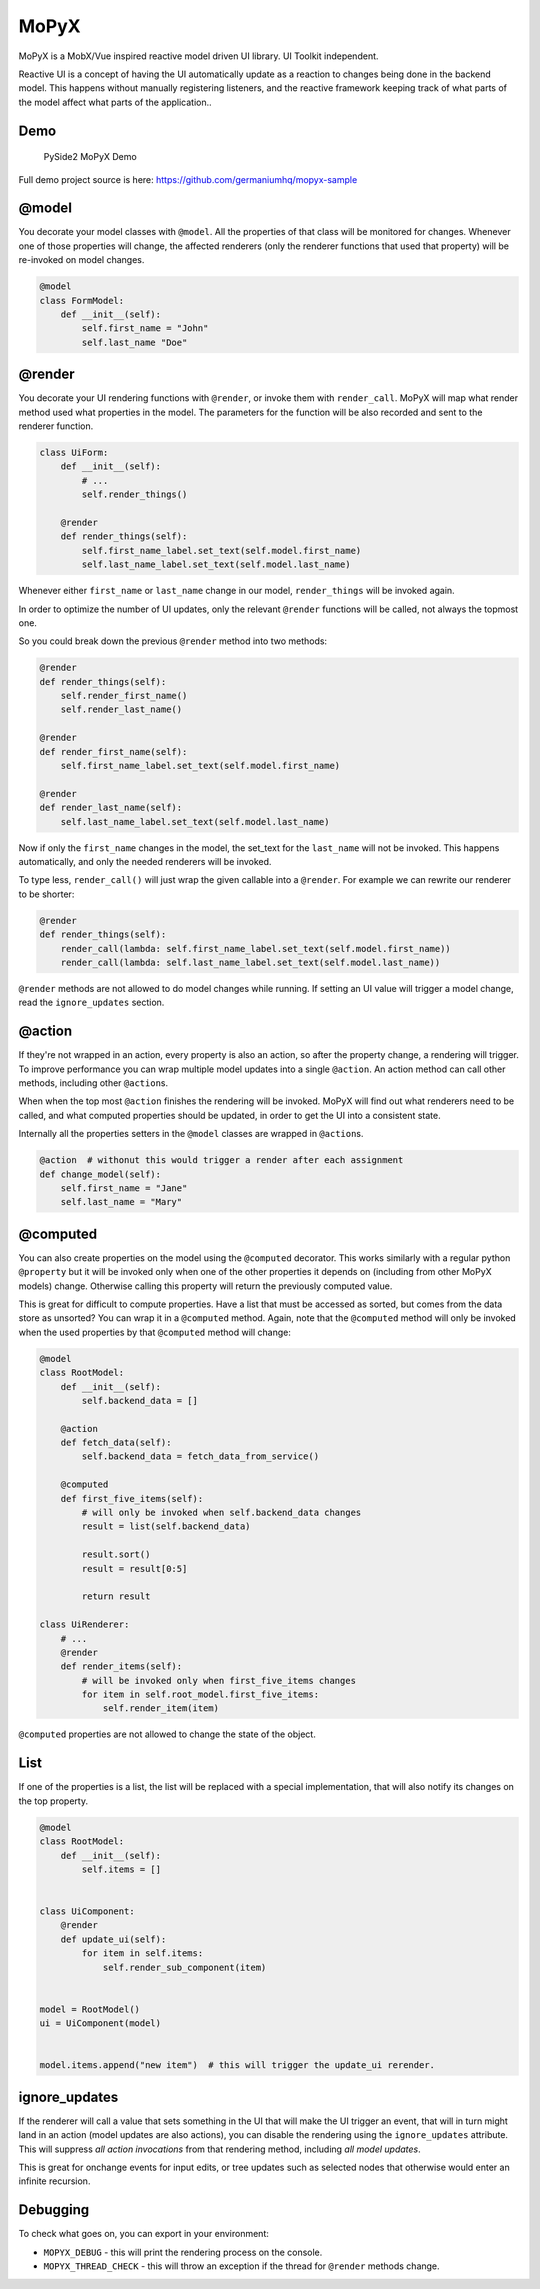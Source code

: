 MoPyX
=====

MoPyX is a MobX/Vue inspired reactive model driven UI library. UI
Toolkit independent.

Reactive UI is a concept of having the UI automatically update as a
reaction to changes being done in the backend model. This happens
without manually registering listeners, and the reactive framework
keeping track of what parts of the model affect what parts of the
application..

Demo
----

.. figure:: https://raw.githubusercontent.com/germaniumhq/mopyx-sample/master/demo.gif
   :alt: PySide2 MoPyX Demo

   PySide2 MoPyX Demo

Full demo project source is here:
https://github.com/germaniumhq/mopyx-sample

@model
------

You decorate your model classes with ``@model``. All the properties of
that class will be monitored for changes. Whenever one of those
properties will change, the affected renderers (only the renderer
functions that used that property) will be re-invoked on model changes.

.. code:: py

    @model
    class FormModel:
        def __init__(self):
            self.first_name = "John"
            self.last_name "Doe"

@render
-------

You decorate your UI rendering functions with ``@render``, or invoke
them with ``render_call``. MoPyX will map what render method used what
properties in the model. The parameters for the function will be also
recorded and sent to the renderer function.

.. code:: py

    class UiForm:
        def __init__(self):
            # ...
            self.render_things()

        @render
        def render_things(self):
            self.first_name_label.set_text(self.model.first_name)
            self.last_name_label.set_text(self.model.last_name)

Whenever either ``first_name`` or ``last_name`` change in our model,
``render_things`` will be invoked again.

In order to optimize the number of UI updates, only the relevant
``@render`` functions will be called, not always the topmost one.

So you could break down the previous ``@render`` method into two
methods:

.. code:: py

    @render
    def render_things(self):
        self.render_first_name()
        self.render_last_name()

    @render
    def render_first_name(self):
        self.first_name_label.set_text(self.model.first_name)

    @render
    def render_last_name(self):
        self.last_name_label.set_text(self.model.last_name)

Now if only the ``first_name`` changes in the model, the set\_text for
the ``last_name`` will not be invoked. This happens automatically, and
only the needed renderers will be invoked.

To type less, ``render_call()`` will just wrap the given callable into a
``@render``. For example we can rewrite our renderer to be shorter:

.. code:: py

    @render
    def render_things(self):
        render_call(lambda: self.first_name_label.set_text(self.model.first_name))
        render_call(lambda: self.last_name_label.set_text(self.model.last_name))

``@render`` methods are not allowed to do model changes while running.
If setting an UI value will trigger a model change, read the
``ignore_updates`` section.

@action
-------

If they're not wrapped in an action, every property is also an action,
so after the property change, a rendering will trigger. To improve
performance you can wrap multiple model updates into a single
``@action``. An action method can call other methods, including other
``@action``\ s.

When when the top most ``@action`` finishes the rendering will be
invoked. MoPyX will find out what renderers need to be called, and what
computed properties should be updated, in order to get the UI into a
consistent state.

Internally all the properties setters in the ``@model`` classes are
wrapped in ``@action``\ s.

.. code:: py

    @action  # withonut this would trigger a render after each assignment
    def change_model(self):
        self.first_name = "Jane"
        self.last_name = "Mary"

@computed
---------

You can also create properties on the model using the ``@computed``
decorator. This works similarly with a regular python ``@property`` but
it will be invoked only when one of the other properties it depends on
(including from other MoPyX models) change. Otherwise calling this
property will return the previously computed value.

This is great for difficult to compute properties. Have a list that must
be accessed as sorted, but comes from the data store as unsorted? You
can wrap it in a ``@computed`` method. Again, note that the
``@computed`` method will only be invoked when the used properties by
that ``@computed`` method will change:

.. code:: py

    @model
    class RootModel:
        def __init__(self):
            self.backend_data = []

        @action
        def fetch_data(self):
            self.backend_data = fetch_data_from_service()

        @computed
        def first_five_items(self):
            # will only be invoked when self.backend_data changes
            result = list(self.backend_data)

            result.sort()
            result = result[0:5]

            return result

    class UiRenderer:
        # ...
        @render
        def render_items(self):
            # will be invoked only when first_five_items changes
            for item in self.root_model.first_five_items:
                self.render_item(item)

``@computed`` properties are not allowed to change the state of the
object.

List
----

If one of the properties is a list, the list will be replaced with a
special implementation, that will also notify its changes on the top
property.

.. code:: py

    @model
    class RootModel:
        def __init__(self):
            self.items = []


    class UiComponent:
        @render
        def update_ui(self):
            for item in self.items:
                self.render_sub_component(item)


    model = RootModel()
    ui = UiComponent(model)


    model.items.append("new item")  # this will trigger the update_ui rerender.

ignore\_updates
---------------

If the renderer will call a value that sets something in the UI that
will make the UI trigger an event, that will in turn might land in an
action (model updates are also actions), you can disable the rendering
using the ``ignore_updates`` attribute. This will suppress *all action
invocations* from that rendering method, including *all model updates*.

This is great for onchange events for input edits, or tree updates such
as selected nodes that otherwise would enter an infinite recursion.

Debugging
---------

To check what goes on, you can export in your environment:

-  ``MOPYX_DEBUG`` - this will print the rendering process on the
   console.
-  ``MOPYX_THREAD_CHECK`` - this will throw an exception if the thread
   for ``@render`` methods change.
